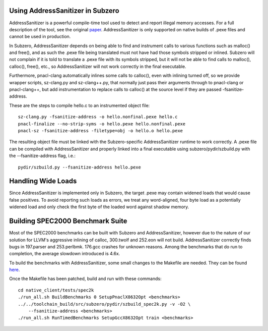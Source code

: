 Using AddressSanitizer in Subzero
=================================

AddressSanitizer is a powerful compile-time tool used to detect and report
illegal memory accesses. For a full description of the tool, see the original
`paper
<https://www.usenix.org/system/files/conference/atc12/atc12-final39.pdf>`_.
AddressSanitizer is only supported on native builds of .pexe files and cannot be
used in production.

In Subzero, AddressSanitizer depends on being able to find and instrument calls
to various functions such as malloc() and free(), and as such the .pexe file
being translated must not have had those symbols stripped or inlined. Subzero
will not complain if it is told to translate a .pexe file with its symbols
stripped, but it will not be able to find calls to malloc(), calloc(), free(),
etc., so AddressSanitizer will not work correctly in the final executable.

Furthermore, pnacl-clang automatically inlines some calls to calloc(),
even with inlining turned off, so we provide wrapper scripts,
sz-clang.py and sz-clang++.py, that normally just pass their arguments
through to pnacl-clang or pnacl-clang++, but add instrumentation to
replace calls to calloc() at the source level if they are passed
-fsanitize-address.

These are the steps to compile hello.c to an instrumented object file::

    sz-clang.py -fsanitize-address -o hello.nonfinal.pexe hello.c
    pnacl-finalize --no-strip-syms -o hello.pexe hello.nonfinal.pexe
    pnacl-sz -fsanitize-address -filetype=obj -o hello.o hello.pexe

The resulting object file must be linked with the Subzero-specific
AddressSanitizer runtime to work correctly. A .pexe file can be compiled with
AddressSanitizer and properly linked into a final executable using
subzero/pydir/szbuild.py with the --fsanitize-address flag, i.e.::

    pydir/szbuild.py --fsanitize-address hello.pexe

Handling Wide Loads
===================

Since AddressSanitizer is implemented only in Subzero, the target .pexe may
contain widened loads that would cause false positives. To avoid reporting such
loads as errors, we treat any word-aligned, four byte load as a potentially
widened load and only check the first byte of the loaded word against shadow
memory.

Building SPEC2000 Benchmark Suite
=================================

Most of the SPEC2000 benchmarks can be built with Subzero and AddressSanitizer,
however due to the nature of our solution for LLVM's aggressive inlining of
calloc, 300.twolf and 252.eon will not build. AddressSanitizer correctly finds
bugs in 197.parser and 253.perlbmk. 176.gcc crashes for unknown reasons. Among
the benchmarks that do run to completion, the average slowdown introduced is
4.6x.

To build the benchmarks with AddressSanitizer, some small changes to the
Makefile are needed. They can be found `here
<https://codereview.chromium.org/2266553002/>`_.

Once the Makefile has been patched, build and run with these commands::

  cd native_client/tests/spec2k
  ./run_all.sh BuildBenchmarks 0 SetupPnaclX8632Opt <benchmarks>
  ../../toolchain_build/src/subzero/pydir/szbuild_spec2k.py -v -O2 \
      --fsanitize-address <benchmarks>
  ./run_all.sh RunTimedBenchmarks SetupGccX8632Opt train <benchmarks>
